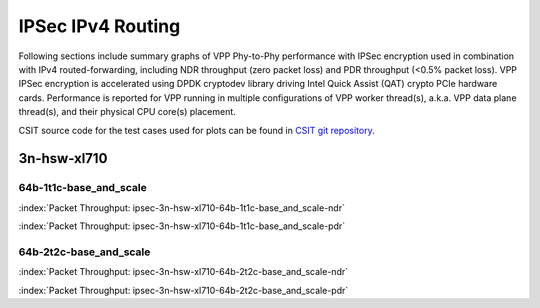 
.. raw:: latex

    \clearpage

.. raw:: html

    <script type="text/javascript">

        function getDocHeight(doc) {
            doc = doc || document;
            var body = doc.body, html = doc.documentElement;
            var height = Math.max( body.scrollHeight, body.offsetHeight,
                html.clientHeight, html.scrollHeight, html.offsetHeight );
            return height;
        }

        function setIframeHeight(id) {
            var ifrm = document.getElementById(id);
            var doc = ifrm.contentDocument? ifrm.contentDocument:
                ifrm.contentWindow.document;
            ifrm.style.visibility = 'hidden';
            ifrm.style.height = "10px"; // reset to minimal height ...
            // IE opt. for bing/msn needs a bit added or scrollbar appears
            ifrm.style.height = getDocHeight( doc ) + 4 + "px";
            ifrm.style.visibility = 'visible';
        }

    </script>

IPSec IPv4 Routing
==================

Following sections include summary graphs of VPP Phy-to-Phy performance with
IPSec encryption used in combination with IPv4 routed-forwarding,
including NDR throughput (zero packet loss) and PDR throughput (<0.5%
packet loss). VPP IPSec encryption is accelerated using DPDK cryptodev
library driving Intel Quick Assist (QAT) crypto PCIe hardware cards.
Performance is reported for VPP running in multiple configurations of
VPP worker thread(s), a.k.a. VPP data plane thread(s), and their
physical CPU core(s) placement.

CSIT source code for the test cases used for plots can be found in
`CSIT git repository <https://git.fd.io/csit/tree/tests/vpp/perf/crypto?h=rls1807>`_.

3n-hsw-xl710
~~~~~~~~~~~~

64b-1t1c-base_and_scale
-----------------------

.. raw:: html

    <center><b>

:index:`Packet Throughput: ipsec-3n-hsw-xl710-64b-1t1c-base_and_scale-ndr`

.. raw:: html

    </b>
    <iframe id="ifrm01" onload="setIframeHeight(this.id)" width="700" frameborder="0" scrolling="no" src="../../_static/vpp/ipsec-3n-hsw-xl710-64b-1t1c-base_and_scale-ndr.html"></iframe>
    <p><br><br></p>
    </center>

.. raw:: latex

    \begin{figure}[H]
        \centering
            \graphicspath{{../_build/_static/vpp/}}
            \includegraphics[clip, trim=0cm 0cm 5cm 0cm, width=0.70\textwidth]{ipsec-3n-hsw-xl710-64b-1t1c-base_and_scale-ndr}
            \label{fig:ipsec-3n-hsw-xl710-64b-1t1c-base_and_scale-ndr}
    \end{figure}

.. raw:: html

    <center><b>

.. raw:: latex

    \clearpage

:index:`Packet Throughput: ipsec-3n-hsw-xl710-64b-1t1c-base_and_scale-pdr`

.. raw:: html

    </b>
    <iframe id="ifrm01" onload="setIframeHeight(this.id)" width="700" frameborder="0" scrolling="no" src="../../_static/vpp/ipsec-3n-hsw-xl710-64b-1t1c-base_and_scale-pdr.html"></iframe>
    <p><br><br></p>
    </center>

.. raw:: latex

    \begin{figure}[H]
        \centering
            \graphicspath{{../_build/_static/vpp/}}
            \includegraphics[clip, trim=0cm 0cm 5cm 0cm, width=0.70\textwidth]{ipsec-3n-hsw-xl710-64b-1t1c-base_and_scale-pdr}
            \label{fig:ipsec-3n-hsw-xl710-64b-1t1c-base_and_scale-pdr}
    \end{figure}

.. raw:: latex

    \clearpage

64b-2t2c-base_and_scale
-----------------------

.. raw:: html

    <center><b>

:index:`Packet Throughput: ipsec-3n-hsw-xl710-64b-2t2c-base_and_scale-ndr`

.. raw:: html

    </b>
    <iframe id="ifrm01" onload="setIframeHeight(this.id)" width="700" frameborder="0" scrolling="no" src="../../_static/vpp/ipsec-3n-hsw-xl710-64b-2t2c-base_and_scale-ndr.html"></iframe>
    <p><br><br></p>
    </center>

.. raw:: latex

    \begin{figure}[H]
        \centering
            \graphicspath{{../_build/_static/vpp/}}
            \includegraphics[clip, trim=0cm 0cm 5cm 0cm, width=0.70\textwidth]{ipsec-3n-hsw-xl710-64b-2t2c-base_and_scale-ndr}
            \label{fig:ipsec-3n-hsw-xl710-64b-2t2c-base_and_scale-ndr}
    \end{figure}

.. raw:: html

    <center><b>

.. raw:: latex

    \clearpage

:index:`Packet Throughput: ipsec-3n-hsw-xl710-64b-2t2c-base_and_scale-pdr`

.. raw:: html

    </b>
    <iframe id="ifrm01" onload="setIframeHeight(this.id)" width="700" frameborder="0" scrolling="no" src="../../_static/vpp/ipsec-3n-hsw-xl710-64b-2t2c-base_and_scale-pdr.html"></iframe>
    <p><br><br></p>
    </center>

.. raw:: latex

    \begin{figure}[H]
        \centering
            \graphicspath{{../_build/_static/vpp/}}
            \includegraphics[clip, trim=0cm 0cm 5cm 0cm, width=0.70\textwidth]{ipsec-3n-hsw-xl710-64b-2t2c-base_and_scale-pdr}
            \label{fig:ipsec-3n-hsw-xl710-64b-2t2c-base_and_scale-pdr}
    \end{figure}
